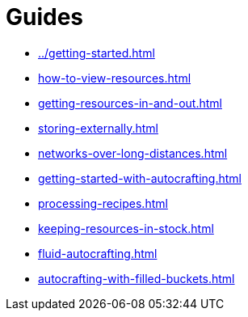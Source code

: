 = Guides

- xref:../getting-started.adoc[]
- xref:how-to-view-resources.adoc[]
- xref:getting-resources-in-and-out.adoc[]
- xref:storing-externally.adoc[]
- xref:networks-over-long-distances.adoc[]
- xref:getting-started-with-autocrafting.adoc[]
- xref:processing-recipes.adoc[]
- xref:keeping-resources-in-stock.adoc[]
- xref:fluid-autocrafting.adoc[]
- xref:autocrafting-with-filled-buckets.adoc[]
